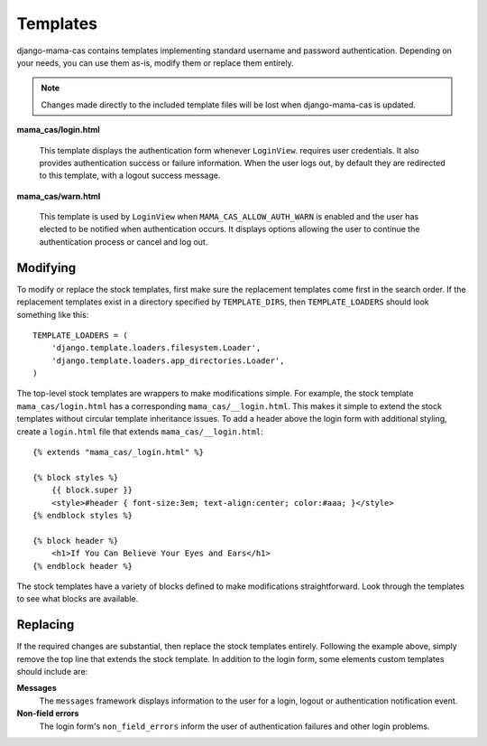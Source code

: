 .. _templates:

Templates
=========

django-mama-cas contains templates implementing standard username and password
authentication. Depending on your needs, you can use them as-is, modify
them or replace them entirely.

.. note::

   Changes made directly to the included template files will be lost when
   django-mama-cas is updated.

**mama_cas/login.html**

   This template displays the authentication form whenever ``LoginView``.
   requires user credentials. It also provides authentication success or
   failure information. When the user logs out, by default they are redirected
   to this template, with a logout success message.

**mama_cas/warn.html**

   This template is used by ``LoginView`` when ``MAMA_CAS_ALLOW_AUTH_WARN``
   is enabled and the user has elected to be notified when authentication
   occurs. It displays options allowing the user to continue the
   authentication process or cancel and log out.

Modifying
---------

To modify or replace the stock templates, first make sure the replacement
templates come first in the search order. If the replacement templates exist
in a directory specified by ``TEMPLATE_DIRS``, then ``TEMPLATE_LOADERS``
should look something like this::

   TEMPLATE_LOADERS = (
       'django.template.loaders.filesystem.Loader',
       'django.template.loaders.app_directories.Loader',
   )

The top-level stock templates are wrappers to make modifications simple. For
example, the stock template ``mama_cas/login.html`` has a corresponding
``mama_cas/__login.html``. This makes it simple to extend the stock templates
without circular template inheritance issues. To add a header above the login
form with additional styling, create a ``login.html`` file that extends
``mama_cas/__login.html``::

   {% extends "mama_cas/_login.html" %}

   {% block styles %}
       {{ block.super }}
       <style>#header { font-size:3em; text-align:center; color:#aaa; }</style>
   {% endblock styles %}

   {% block header %}
       <h1>If You Can Believe Your Eyes and Ears</h1>
   {% endblock header %}

The stock templates have a variety of blocks defined to make modifications
straightforward. Look through the templates to see what blocks are available.

Replacing
---------

If the required changes are substantial, then replace the stock templates
entirely. Following the example above, simply remove the top line that extends
the stock template. In addition to the login form, some elements custom
templates should include are:

**Messages**
   The ``messages`` framework displays information to the user for a login,
   logout or authentication notification event.

**Non-field errors**
   The login form's ``non_field_errors`` inform the user of authentication
   failures and other login problems.
